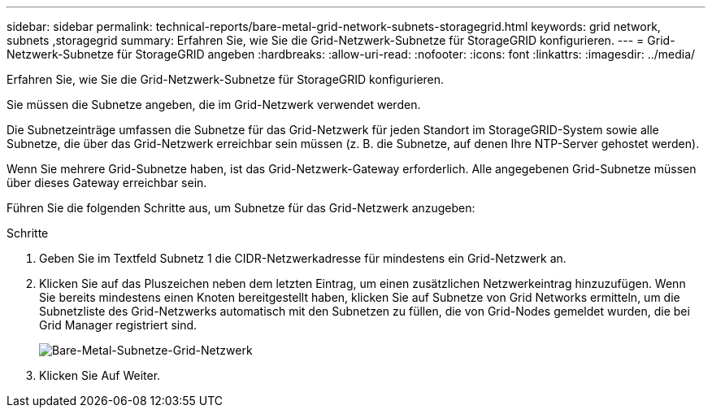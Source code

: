 ---
sidebar: sidebar 
permalink: technical-reports/bare-metal-grid-network-subnets-storagegrid.html 
keywords: grid network, subnets ,storagegrid 
summary: Erfahren Sie, wie Sie die Grid-Netzwerk-Subnetze für StorageGRID konfigurieren. 
---
= Grid-Netzwerk-Subnetze für StorageGRID angeben
:hardbreaks:
:allow-uri-read: 
:nofooter: 
:icons: font
:linkattrs: 
:imagesdir: ../media/


[role="lead"]
Erfahren Sie, wie Sie die Grid-Netzwerk-Subnetze für StorageGRID konfigurieren.

Sie müssen die Subnetze angeben, die im Grid-Netzwerk verwendet werden.

Die Subnetzeinträge umfassen die Subnetze für das Grid-Netzwerk für jeden Standort im StorageGRID-System sowie alle Subnetze, die über das Grid-Netzwerk erreichbar sein müssen (z. B. die Subnetze, auf denen Ihre NTP-Server gehostet werden).

Wenn Sie mehrere Grid-Subnetze haben, ist das Grid-Netzwerk-Gateway erforderlich. Alle angegebenen Grid-Subnetze müssen über dieses Gateway erreichbar sein.

Führen Sie die folgenden Schritte aus, um Subnetze für das Grid-Netzwerk anzugeben:

.Schritte
. Geben Sie im Textfeld Subnetz 1 die CIDR-Netzwerkadresse für mindestens ein Grid-Netzwerk an.
. Klicken Sie auf das Pluszeichen neben dem letzten Eintrag, um einen zusätzlichen Netzwerkeintrag hinzuzufügen. Wenn Sie bereits mindestens einen Knoten bereitgestellt haben, klicken Sie auf Subnetze von Grid Networks ermitteln, um die Subnetzliste des Grid-Netzwerks automatisch mit den Subnetzen zu füllen, die von Grid-Nodes gemeldet wurden, die bei Grid Manager registriert sind.
+
image:bare-metal/bare-metal-subnets-grid-network.png["Bare-Metal-Subnetze-Grid-Netzwerk"]

. Klicken Sie Auf Weiter.

